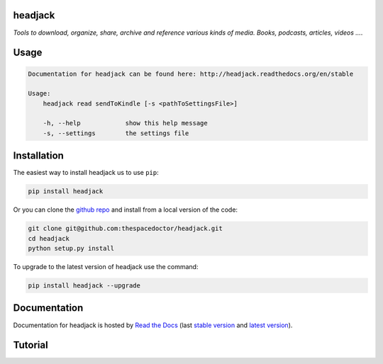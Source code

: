 headjack 
=========================

*Tools to download, organize, share, archive and reference various kinds of media. Books, podcasts, articles, videos ...*.

Usage
======

.. code-block:: bash 
   
    
    Documentation for headjack can be found here: http://headjack.readthedocs.org/en/stable
    
    Usage:
        headjack read sendToKindle [-s <pathToSettingsFile>]
    
        -h, --help            show this help message
        -s, --settings        the settings file
    

Installation
============

The easiest way to install headjack us to use ``pip``:

.. code:: bash

    pip install headjack

Or you can clone the `github repo <https://github.com/thespacedoctor/headjack>`__ and install from a local version of the code:

.. code:: bash

    git clone git@github.com:thespacedoctor/headjack.git
    cd headjack
    python setup.py install

To upgrade to the latest version of headjack use the command:

.. code:: bash

    pip install headjack --upgrade


Documentation
=============

Documentation for headjack is hosted by `Read the Docs <http://headjack.readthedocs.org/en/stable/>`__ (last `stable version <http://headjack.readthedocs.org/en/stable/>`__ and `latest version <http://headjack.readthedocs.org/en/latest/>`__).

Tutorial
========

.. todo::

    - add tutorial

